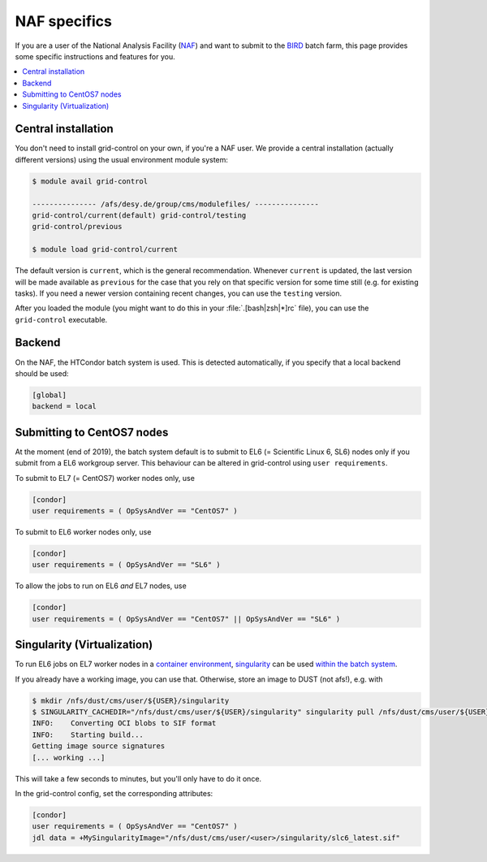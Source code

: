 NAF specifics
=============

If you are a user of the National Analysis Facility (`NAF <https://naf.desy.de>`_) and want to submit to the
`BIRD <http://bird.desy.de>`_ batch farm, this page provides some specific instructions and features for you.

.. contents::
   :local:
   :backlinks: none

.. _NAF_central_inst:

Central installation
--------------------

You don't need to install grid-control on your own, if you're a NAF user. We provide a central installation (actually different versions) using the usual environment module system:

.. code-block:: shell-session

   $ module avail grid-control

   --------------- /afs/desy.de/group/cms/modulefiles/ ---------------
   grid-control/current(default) grid-control/testing
   grid-control/previous

   $ module load grid-control/current 

The default version is ``current``, which is the general recommendation. Whenever ``current`` is updated, the last version will be made available as ``previous`` for the case that you rely on that specific version for some time still (e.g. for existing tasks).
If you need a newer version containing recent changes, you can use the ``testing`` version.
   
After you loaded the module (you might want to do this in your :file:`.[bash|zsh|*]rc` file), you can use the ``grid-control`` executable.


Backend
-------
On the NAF, the HTCondor batch system is used. This is detected automatically, if you specify that a local backend should be used:

.. code-block:: ini

   [global]
   backend = local


Submitting to CentOS7 nodes
---------------------------

At the moment (end of 2019), the batch system default is to submit to EL6 (= Scientific Linux 6, SL6) nodes only
if you submit from a EL6 workgroup server. This behaviour can be altered in grid-control using ``user requirements``.

To submit to EL7 (= CentOS7) worker nodes only, use

.. code-block:: ini

   [condor]
   user requirements = ( OpSysAndVer == "CentOS7" )

To submit to EL6 worker nodes only, use

.. code-block:: ini

   [condor]
   user requirements = ( OpSysAndVer == "SL6" )


To allow the jobs to run on EL6 *and* EL7 nodes, use

.. code-block:: ini

   [condor]
   user requirements = ( OpSysAndVer == "CentOS7" || OpSysAndVer == "SL6" )


Singularity (Virtualization)
----------------------------

To run EL6 jobs on EL7 worker nodes in a
`container environment <https://confluence.desy.de/display/IS/Containers>`_,
`singularity <https://confluence.desy.de/display/IS/Singularity>`_
can be used
`within the batch system <https://confluence.desy.de/display/IS/Singularity+support+in+BIRD>`_.

If you already have a working image, you can use that.
Otherwise, store an image to DUST (not afs!), e.g. with

.. code-block:: shell-session

   $ mkdir /nfs/dust/cms/user/${USER}/singularity
   $ SINGULARITY_CACHEDIR="/nfs/dust/cms/user/${USER}/singularity" singularity pull /nfs/dust/cms/user/${USER}/singularity/slc6_latest.sif docker://cmssw/slc6:latest 
   INFO:    Converting OCI blobs to SIF format
   INFO:    Starting build...
   Getting image source signatures
   [... working ...]

This will take a few seconds to minutes, but you'll only have to do it once.

In the grid-control config, set the corresponding attributes:

.. code-block:: ini

   [condor]
   user requirements = ( OpSysAndVer == "CentOS7" )
   jdl data = +MySingularityImage="/nfs/dust/cms/user/<user>/singularity/slc6_latest.sif"

